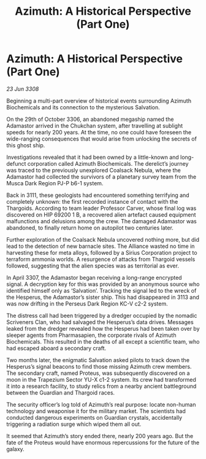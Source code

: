 :PROPERTIES:
:ID:       5b32a4e6-76f9-4532-af43-0f02357567a6
:END:
#+title: Azimuth: A Historical Perspective (Part One)
#+filetags: :Thargoid:Alliance:galnet:

* Azimuth: A Historical Perspective (Part One)

/23 Jun 3308/

Beginning a multi-part overview of historical events surrounding Azimuth Biochemicals and its connection to the mysterious Salvation. 

On the 29th of October 3306, an abandoned megaship named the Adamastor arrived in the Chukchan system, after travelling at sublight speeds for nearly 200 years. At the time, no one could have foreseen the wide-ranging consequences that would arise from unlocking the secrets of this ghost ship. 

Investigations revealed that it had been owned by a little-known and long-defunct corporation called Azimuth Biochemicals. The derelict’s journey was traced to the previously unexplored Coalsack Nebula, where the Adamastor had collected the survivors of a planetary survey team from the Musca Dark Region PJ-P b6-1 system. 

Back in 3111, these geologists had encountered something terrifying and completely unknown: the first recorded instance of contact with the Thargoids. According to team leader Professor Carver, whose final log was discovered on HIP 69200 1 B, a recovered alien artefact caused equipment malfunctions and delusions among the crew. The damaged Adamastor was abandoned, to finally return home on autopilot two centuries later. 

Further exploration of the Coalsack Nebula uncovered nothing more, but did lead to the detection of new barnacle sites. The Alliance wasted no time in harvesting these for meta alloys, followed by a Sirius Corporation project to terraform ammonia worlds. A resurgence of attacks from Thargoid vessels followed, suggesting that the alien species was as territorial as ever. 

In April 3307, the Adamastor began receiving a long-range encrypted signal. A decryption key for this was provided by an anonymous source who identified himself only as ‘Salvation’. Tracking the signal led to the wreck of the Hesperus, the Adamastor’s sister ship. This had disappeared in 3113 and was now drifting in the Perseus Dark Region KC-V c2-2 system. 

The distress call had been triggered by a dredger occupied by the nomadic Scriveners Clan, who had salvaged the Hesperus’s data drives. Messages leaked from the dredger revealed how the Hesperus had been taken over by sleeper agents from Pharmasapien, the corporate rivals of Azimuth Biochemicals. This resulted in the deaths of all except a scientific team, who had escaped aboard a secondary craft. 

Two months later, the enigmatic Salvation asked pilots to track down the Hesperus’s signal beacons to find those missing Azimuth crew members. The secondary craft, named Proteus, was subsequently discovered on a moon in the Trapezium Sector YU-X c1-2 system. Its crew had transformed it into a research facility, to study relics from a nearby ancient battleground between the Guardian and Thargoid races. 

The security officer’s log told of Azimuth’s real purpose: locate non-human technology and weaponise it for the military market. The scientists had conducted dangerous experiments on Guardian crystals, accidentally triggering a radiation surge which wiped them all out. 

It seemed that Azimuth’s story ended there, nearly 200 years ago. But the fate of the Proteus would have enormous repercussions for the future of the galaxy.
